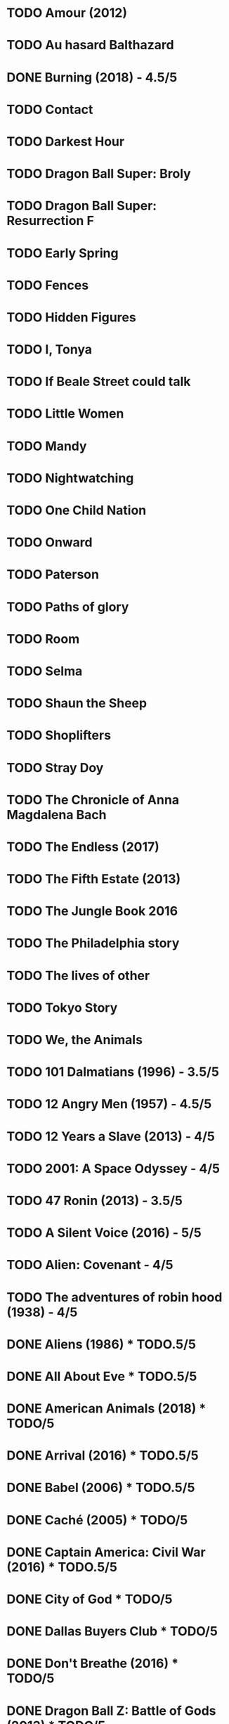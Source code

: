 * TODO Amour (2012)
* TODO Au hasard Balthazard
* DONE Burning (2018) - 4.5/5
* TODO Contact
* TODO Darkest Hour
* TODO Dragon Ball Super: Broly
* TODO Dragon Ball Super: Resurrection F
* TODO Early Spring
* TODO Fences
* TODO Hidden Figures
* TODO I, Tonya
* TODO If Beale Street could talk
* TODO Little Women
* TODO Mandy
* TODO Nightwatching
* TODO One Child Nation
* TODO Onward
* TODO Paterson
* TODO Paths of glory
* TODO Room
* TODO Selma
* TODO Shaun the Sheep
* TODO Shoplifters
* TODO Stray Doy
* TODO The Chronicle of Anna Magdalena Bach
* TODO The Endless (2017)
* TODO The Fifth Estate (2013)
* TODO The Jungle Book 2016
* TODO The Philadelphia story
* TODO The lives of other
* TODO Tokyo Story
* TODO We, the Animals
* TODO 101 Dalmatians (1996) - 3.5/5
* TODO 12 Angry Men (1957) - 4.5/5
* TODO 12 Years a Slave (2013) - 4/5
* TODO 2001: A Space Odyssey - 4/5
* TODO 47 Ronin (2013) - 3.5/5
* TODO A Silent Voice (2016) - 5/5
* TODO Alien: Covenant - 4/5
* TODO The adventures of robin hood (1938) - 4/5
* DONE Aliens (1986) * TODO.5/5
* DONE All About Eve * TODO.5/5
* DONE American Animals (2018) * TODO/5
* DONE Arrival (2016) * TODO.5/5
* DONE Babel (2006) * TODO.5/5
* DONE Caché (2005) * TODO/5
* DONE Captain America: Civil War (2016) * TODO.5/5
* DONE City of God * TODO/5
* DONE Dallas Buyers Club * TODO/5
* DONE Don't Breathe (2016) * TODO/5
* DONE Dragon Ball Z: Battle of Gods (2013) * TODO/5
* DONE Dunkirk (2017) * TODO/5
* DONE Enola Holmes (2020) * TODO.8/5
* DONE First Blood (1982) * TODO/5
* DONE First Man (2018) * TODO/5
* DONE Green Room (2015) * TODO/5
* DONE High and Low (1963) * TODO.5/5
* DONE How to Train Your Dragon (2010) * TODO.5/5
* DONE How to Train Your Dragon 2 (2014) * TODO/5
* DONE How to Train Your Dragon: The Hidden World (2019) * TODO/5
* DONE Iron Man (2008) * TODO.5/5
* DONE Iron Man 2 (2010) * TODO/5
* DONE Iron Man 3 (2013) * TODO/5
* DONE Jodorowsky's Dune * TODO/5
* DONE La La Land (2016) * TODO/5
* DONE La pianiste (2001) * TODO/5
* DONE Leave No Trace (2018) * TODO/5
* DONE Les parapluies de Cherbourg * TODO/5
* DONE Les parapluies de Cherhbourg : 4.5/5
* DONE Logan (2017) * TODO/5
* DONE Looper (2012) * TODO/5
* DONE Manchester by the Sea (2016) * TODO/5
* DONE Mission: Impossible * TODOallout (2018) - 4/5
* DONE Mission: Impossible * TODOogue Nation (2015) - 4/5
* DONE Moana (2016) * TODO/5
* DONE Moonlight (2016) * TODO/5
* DONE Mother (2009) * TODO/5
* DONE Mustang (2015) * TODO/5
* DONE Nice Guys (2000) * TODO/5
* DONE Planet Earth: A Celebration (2020) * TODO.5/5
* DONE Plein Soleil * TODO/5
* DONE Portrait d'une jeune fille en feu * TODO.5/5
* DONE Ran * TODO/5
* DONE Rashomon * TODO.5/5
* DONE Red Beard * TODO/5
* DONE Remainder (2015) * TODO/5
* DONE Riders of Justice * TODO/5
* DONE Rise of the Planet of the Apes (2011) * TODO.5/5
* DONE Roma (2018) * TODO.5/5
* DONE Sanjuro * TODO/5
* DONE Seven Samurai * TODO.5/5
* DONE Shang-Chi and the Legend of the Ten Rings * TODO.5/5
* DONE Snowpiercer * TODO/5
* DONE Sorry to Bother You (2018) * TODO/5
* DONE Soul (2020) * TODO/5
* DONE Spiderman: Far from home * TODO.5/5
* DONE Spirited Away (2001) * TODO.5/5
* DONE Start Wars: The Last of the Skywalker * TODO.5/5
* DONE Still Walking (2008) 4/5
* DONE The Death of Stalin (2017) * TODO.5/5
* DONE The Draughtman's contact * TODO/5
* DONE The Draughtsman's Contract * TODO/5
* DONE The Endless Trench (2019) * TODO/5
* DONE The GateKeepers * TODO/5
* DONE The Handmaiden (2016) * TODO/5
* DONE The Hidden Fortress * TODO/5
* DONE The Hunt (2012) * TODO/5
* DONE The Irishman * TODO/5
* DONE The Irishman * TODO/5
* DONE The Lego Batman Movie * TODO/5
* DONE The Lighthouse (2019) * TODO/5
* DONE The Shape of Water (2017) * TODO.5/5
* DONE The Shining (1980) * TODO/5
* DONE The Throne of Blood * TODO/5
* DONE The Witch (2015) * TODO.5/5
* DONE Three Billboards Outside Ebbing, Missouri (2017) * TODO/5
* DONE Uncut Gems (2019) * TODO/5
* DONE Us * TODO.5/5
* DONE Widows (2018) * TODO/5
* DONE Wonder Woman (2017) * TODO/5
* DONE Yojimbo * TODO/5
* DONE Zero Dark Thirty (2012) * TODO/5
